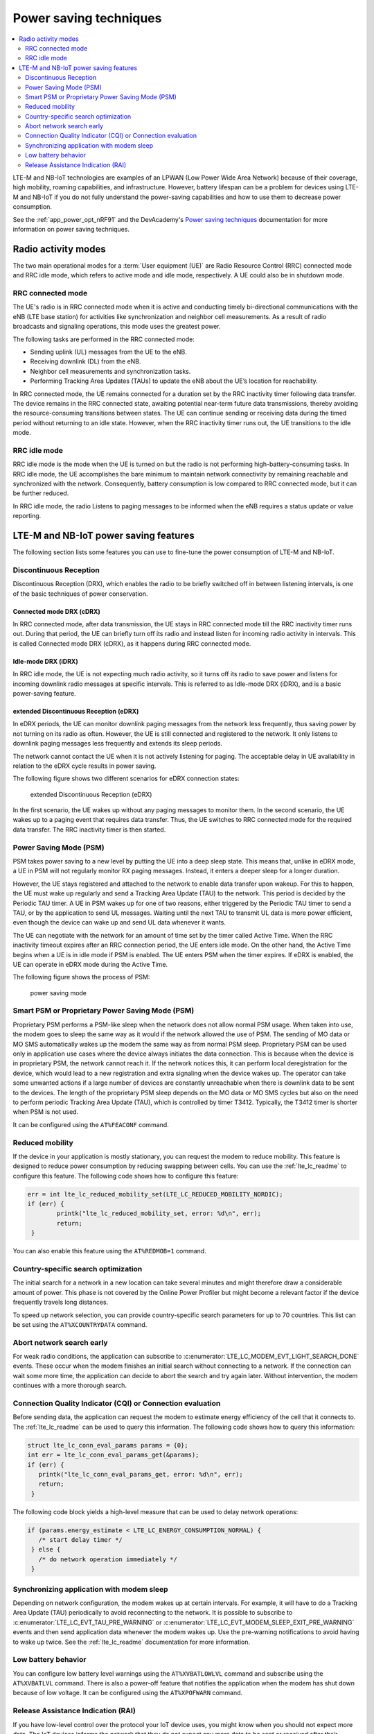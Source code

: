 .. _cellular_psm:

Power saving techniques
#######################

.. contents::
   :local:
   :depth: 2

LTE-M and NB-IoT technologies are examples of an LPWAN (Low Power Wide Area Network) because of their coverage, high mobility, roaming capabilities, and infrastructure.
However, battery lifespan can be a problem for devices using LTE-M and NB-IoT if you do not fully understand the power-saving capabilities and how to use them to decrease power consumption.

See the :ref:`app_power_opt_nRF91` and the DevAcademy's `Power saving techniques`_ documentation for more information on power saving techniques.

.. _cellular_radio_modes:

Radio activity modes
********************

The two main operational modes for a :term:`User equipment (UE)` are Radio Resource Control (RRC) connected mode and RRC idle mode, which refers to active mode and idle mode, respectively.
A UE could also be in shutdown mode.

RRC connected mode
==================

The UE's radio is in RRC connected mode when it is active and conducting timely bi-directional communications with the eNB (LTE base station) for activities like synchronization and neighbor cell measurements.
As a result of radio broadcasts and signaling operations, this mode uses the greatest power.

The following tasks are performed in the RRC connected mode:

* Sending uplink (UL) messages from the UE to the eNB.
* Receiving downlink (DL) from the eNB.
* Neighbor cell measurements and synchronization tasks.
* Performing Tracking Area Updates (TAUs) to update the eNB about the UE’s location for reachability.

In RRC connected mode, the UE remains connected for a duration set by the RRC inactivity timer following data transfer.
The device remains in the RRC connected state, awaiting potential near-term future data transmissions, thereby avoiding the resource-consuming transitions between states.
The UE can continue sending or receiving data during the timed period without returning to an idle state.
However, when the RRC inactivity timer runs out, the UE transitions to the idle mode.

RRC idle mode
=============

RRC idle mode is the mode when the UE is turned on but the radio is not performing high-battery-consuming tasks.
In RRC idle mode, the UE accomplishes the bare minimum to maintain network connectivity by remaining reachable and synchronized with the network.
Consequently, battery consumption is low compared to RRC connected mode, but it can be further reduced.

In RRC idle mode, the radio Listens to paging messages to be informed when the eNB requires a status update or value reporting.

.. _cellular_power_saving:

LTE-M and NB-IoT power saving features
**************************************

The following section lists some features you can use to fine-tune the power consumption of LTE-M and NB-IoT.

Discontinuous Reception
=======================

Discontinuous Reception (DRX), which enables the radio to be briefly switched off in between listening intervals, is one of the basic techniques of power conservation.

Connected mode DRX (cDRX)
-------------------------

In RRC connected mode, after data transmission, the UE stays in RRC connected mode till the RRC inactivity timer runs out.
During that period, the UE can briefly turn off its radio and instead listen for incoming radio activity in intervals.
This is called Connected mode DRX (cDRX), as it happens during RRC connected mode.

Idle-mode DRX (iDRX)
--------------------

In RRC idle mode, the UE is not expecting much radio activity, so it turns off its radio to save power and listens for incoming downlink radio messages at specific intervals.
This is referred to as Idle-mode DRX (iDRX), and is a basic power-saving feature.

extended Discontinuous Reception (eDRX)
---------------------------------------

In eDRX periods, the UE can monitor downlink paging messages from the network less frequently, thus saving power by not turning on its radio as often.
However, the UE is still connected and registered to the network.
It only listens to downlink paging messages less frequently and extends its sleep periods.

The network cannot contact the UE when it is not actively listening for paging.
The acceptable delay in UE availability in relation to the eDRX cycle results in power saving.

The following figure shows two different scenarios for eDRX connection states:

.. figure:: images/eDRX_cycle.png
   :alt: extended Discontinuous Reception (eDRX)

   extended Discontinuous Reception (eDRX)

In the first scenario, the UE wakes up without any paging messages to monitor them.
In the second scenario, the UE wakes up to a paging event that requires data transfer.
Thus, the UE switches to RRC connected mode for the required data transfer.
The RRC inactivity timer is then started.

Power Saving Mode (PSM)
=======================

PSM takes power saving to a new level by putting the UE into a deep sleep state.
This means that, unlike in eDRX mode, a UE in PSM will not regularly monitor RX paging messages.
Instead, it enters a deeper sleep for a longer duration.

However, the UE stays registered and attached to the network to enable data transfer upon wakeup.
For this to happen, the UE must wake up regularly and send a Tracking Area Update (TAU) to the network.
This period is decided by the Periodic TAU timer.
A UE in PSM wakes up for one of two reasons, either triggered by the Periodic TAU timer to send a TAU, or by the application to send UL messages.
Waiting until the next TAU to transmit UL data is more power efficient, even though the device can wake up and send UL data whenever it wants.

The UE can negotiate with the network for an amount of time set by the timer called Active Time.
When the RRC inactivity timeout expires after an RRC connection period, the UE enters idle mode.
On the other hand, the Active Time begins when a UE is in idle mode if PSM is enabled.
The UE enters PSM when the timer expires.
If eDRX is enabled, the UE can operate in eDRX mode during the Active Time.

The following figure shows the process of PSM:

.. figure:: images/psm_process.png
   :alt: power saving mode

   power saving mode

Smart PSM or Proprietary Power Saving Mode (PSM)
================================================

Proprietary PSM performs a PSM-like sleep when the network does not allow normal PSM usage.
When taken into use, the modem goes to sleep the same way as it would if the network allowed the use of PSM.
The sending of MO data or MO SMS automatically wakes up the modem the same way as from normal PSM sleep.
Proprietary PSM can be used only in application use cases where the device always initiates the data connection.
This is because when the device is in proprietary PSM, the network cannot reach it.
If the network notices this, it can perform local deregistration for the device, which would lead to a new registration and extra signaling when the device wakes up.
The operator can take some unwanted actions if a large number of devices are constantly unreachable when there is downlink data to be sent to the devices.
The length of the proprietary PSM sleep depends on the MO data or MO SMS cycles but also on the need to perform periodic Tracking Area Update (TAU), which is controlled by timer T3412.
Typically, the T3412 timer is shorter when PSM is not used.

It can be configured using the ``AT%FEACONF`` command.

Reduced mobility
================

If the device in your application is mostly stationary, you can request the modem to reduce mobility.
This feature is designed to reduce power consumption by reducing swapping between cells.
You can use the :ref:`lte_lc_readme` to configure this feature.
The following code shows how to configure this feature:

.. code-block:: c

	err = int lte_lc_reduced_mobility_set(LTE_LC_REDUCED_MOBILITY_NORDIC);
	if (err) {
		printk("lte_lc_reduced_mobility_set, error: %d\n", err);
		return;
	 }

You can also enable this feature using the ``AT%REDMOB=1`` command.

Country-specific search optimization
====================================

The initial search for a network in a new location can take several minutes and might therefore draw a considerable amount of power.
This phase is not covered by the Online Power Profiler but might become a relevant factor if the device frequently travels long distances.

To speed up network selection, you can provide country-specific search parameters for up to 70 countries.
This list can be set using the ``AT%XCOUNTRYDATA`` command.

Abort network search early
==========================

For weak radio conditions, the application can subscribe to :c:enumerator:`LTE_LC_MODEM_EVT_LIGHT_SEARCH_DONE` events.
These occur when the modem finishes an initial search without connecting to a network.
If the connection can wait some more time, the application can decide to abort the search and try again later.
Without intervention, the modem continues with a more thorough search.

Connection Quality Indicator (CQI) or Connection evaluation
===========================================================

Before sending data, the application can request the modem to estimate energy efficiency of the cell that it connects to.
The :ref:`lte_lc_readme` can be used to query this information.
The following code shows how to query this information:

.. code-block:: c

   struct lte_lc_conn_eval_params params = {0};
   int err = lte_lc_conn_eval_params_get(&params);
   if (err) {
      printk("lte_lc_conn_eval_params_get, error: %d\n", err);
      return;
    }

The following code block yields a high-level measure that can be used to delay network operations:

.. code-block:: c

   if (params.energy_estimate < LTE_LC_ENERGY_CONSUMPTION_NORMAL) {
      /* start delay timer */
    } else {
      /* do network operation immediately */
    }

Synchronizing application with modem sleep
==========================================

Depending on network configuration, the modem wakes up at certain intervals.
For example, it will have to do a Tracking Area Update (TAU) periodically to avoid reconnecting to the network.
It is possible to subscribe to :c:enumerator:`LTE_LC_EVT_TAU_PRE_WARNING` or :c:enumerator:`LTE_LC_EVT_MODEM_SLEEP_EXIT_PRE_WARNING` events and then send application data whenever the modem wakes up.
Use the pre-warning notifications to avoid having to wake up twice.
See the :ref:`lte_lc_readme` documentation for more information.

Low battery behavior
====================

You can configure low battery level warnings using the ``AT%XVBATLOWLVL`` command and subscribe using the ``AT%XVBATLVL`` command.
There is also a power-off feature that notifies the application when the modem has shut down because of low voltage.
It can be configured using the ``AT%XPOFWARN`` command.

Release Assistance Indication (RAI)
===================================

If you have low-level control over the protocol your IoT device uses, you might know when you should not expect more data.
The IoT devices informs the network that they do not expect any more data to be sent or received after their current transmission using RAI.
See :ref:`release_assistance_indication` for more information.

There are two types of RAI:

* Control Plane RAI (CP-RAI) - Used for control plane data in NB-IoT.
* Access Stratum RAI (AS-RAI) - Used for both control plane and user plane data in LTE-M and NB-IoT.

The following section explains the Access Stratum (AS-RAI) in detail.

.. _cellular_as_rai:

Access Stratum (AS-RAI)
-----------------------

The UE in RRC connected mode will always transfer data and then wait for an RRC inactivity timer period before switching to RRC idle mode, regardless of the power-saving strategy used.

The RRC inactivity timer period is set by the network and cannot be negotiated by the UE.
Therefore, when waiting to transition to RRC idle mode, a large timer value may unnecessarily increase power usage.
In RRC Connected mode, the timer lasts from 5 to 60 seconds, which can significantly shorten the battery life.

RAI enables the UE to notify the network that it has finished transferring data, so that the network can release the radio resource (RRC release) and the UE can enter RRC idle mode earlier.
By doing this, the UE shortens the time spent unnecessarily in RRC connected mode.

This impacts power consumption because without the use of AS-RAI, the UE would have to keep its radio on for the duration of the RRC inactivity timer.

AS-RAI, which was introduced in 3GPP release 14 for both LTE-M and NB-IoT, can significantly reduce power consumption when enabled by the network.

The following figure shows an example of the connection phases and the power consumption percentage corresponding to each phase when AS-RAI is not used:

.. figure:: images/as-rai_disabled.png
   :alt: Power consumption with AS-RAI disabled

   Power consumption with AS-RAI disabled

The significance of AS-RAI is that the network allows the RRC release to occur before the RRC inactivity timer runs out, thus effectively reducing power consumption by around 60%.
With AS-RAI, the cDRX period is shortened, and the UE can enter into idle mode right after it has concluded the data transfer.

The following figure shows an example of the connection phases and the power consumption percentage corresponding to each phase when AS-RAI is enabled:

.. figure:: images/as-rai_enabled.png
   :alt: Power consumption with AS-RAI enabled

   Power consumption with AS-RAI enabled

.. note::
   These examples are for illustrative purposes, as in real network there might be a delay of a second after the data upload.
   Your network operator and the parameters you use will affect the results.

These calculations are rough estimates based on the results from calculations gathered from the `Online Power Profiler (OPP)`_ tool.
